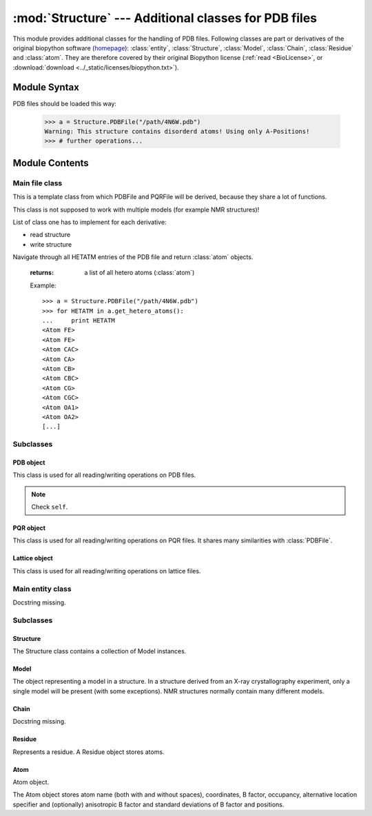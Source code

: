 
:mod:`Structure` --- Additional classes for PDB files
=====================================================

.. module:: Structure
   :synopsis: Additional classes for PDB files.
.. moduleauthor:: Christoph Wilms <christoph.wilms@uni-due.de>
.. moduleauthor:: Thomas Hamelryck <thamelry@binf.ku.dk>
.. sectionauthor:: Jean-Noel Grad <jean-noel.grad@uni-due.de>


This module provides additional classes for the handling of PDB files.
Following classes are part or derivatives of the original biopython software
(`homepage <http://biopython.org/wiki/Biopython>`_):
:class:`entity`, :class:`Structure`, :class:`Model`,
:class:`Chain`, :class:`Residue` and :class:`atom`.
They are therefore covered by their original Biopython license
(:ref:`read <BioLicense>`, or
:download:`download <../_static/licenses/biopython.txt>`).

.. _Structure-syntax:

Module Syntax
-------------

PDB files should be loaded this way:

    >>> a = Structure.PDBFile("/path/4N6W.pdb")
    Warning: This structure contains disorderd atoms! Using only A-Positions!
    >>> # further operations...

.. _contents-of-module-Structure:

Module Contents
---------------

Main file class
^^^^^^^^^^^^^^^

.. class:: Structure_Template(object)

    This is a template class from which PDBFile and PQRFile will be derived,
    because they share a lot of functions.

    This class is not supposed to work with multiple models (for example NMR
    structures)!

    List of class one has to implement for each derivative:

    * read structure
    * write structure

    .. method:: get_all_atom_coords()

        :returns: a List of atom coordinates

        Example::

            >>> a = Structure.PDBFile("/path/4N6W.pdb")
            >>> for ATOM in a.get_all_atom_coords():
            ...     print ATOM
            [-42.316  38.638  20.425]
            [-41.82   39.723  19.581]
            [-41.93   41.072  20.291]
            [-40.962  41.836  20.357]
            [-42.577  39.762  18.255]
            [-42.085  40.845  17.3  ]
            [-40.299  40.776  17.008]
            [-40.081  42.082  15.79 ]
            [-43.122  41.359  20.805]
            [-43.34   42.492  21.695]
            [...]


    .. method:: get_coords_from_atom_list(atom_list)

        :param atom_list: list of atom objects

        :returns: a list of atom coordinates for the specified atom objects

        Example::

            >>> a = Structure.PDBFile("/path/4N6W.pdb")
            >>> b = a.get_hetero_atoms()[1:3] # retrieving two atom objects
            >>> print b
            [<Atom FE>, <Atom CAC>]
            >>> print a.get_coords_from_atom_list(b) # getting coordinates
            [array([-28.139,  20.588,  11.849]), array([-30.158,  21.541,   5.145])]
            >>> print a.get_hetero_atoms_coords()[1:3] # just checking
            [array([-28.139,  20.588,  11.849]), array([-30.158,  21.541,   5.145])]

    .. method:: get_hetero_atoms()

    Navigate through all HETATM entries of the PDB file and return :class:`atom` objects.

        :returns: a list of all hetero atoms (:class:`atom`)

        Example::

            >>> a = Structure.PDBFile("/path/4N6W.pdb")
            >>> for HETATM in a.get_hetero_atoms():
            ...     print HETATM
            <Atom FE>
            <Atom FE>
            <Atom CAC>
            <Atom CA>
            <Atom CB>
            <Atom CBC>
            <Atom CG>
            <Atom CGC>
            <Atom OA1>
            <Atom OA2>
            [...]

    .. method:: get_hetero_atoms_coords()

        :returns: a list of all hetero atom coordinates

        Example::

            >>> a = Structure.PDBFile("/path/4N6W.pdb")
            >>> for HETATM in a.get_hetero_atoms_coords():
            ...     print HETATM
            [-28.886  22.883   9.035]
            [-28.139  20.588  11.849]
            [-30.158  21.541   5.145]
            [-30.083  20.273   5.97 ]
            [-29.335  20.464   7.282]
            [-27.967  21.06    7.026]
            [-29.217  19.094   7.918]
            [-28.359  19.09    9.162]
            [-29.115  22.097   4.693]
            [-31.292  22.037   4.902]
            [...]

    .. method:: get_amino_atoms()

        :returns: a list of all amino acid atoms (:class:`atom`)

        Example::

            >>> a = Structure.PDBFile("/path/4N6W.pdb")
            >>> for ATOM in a.get_amino_atoms():
            ...     print ATOM
            <Atom N>
            <Atom CA>
            <Atom C>
            <Atom O>
            <Atom CB>
            <Atom CG>
            <Atom SD>
            <Atom CE>
            <Atom N>
            <Atom CA>
            [...]

    .. method:: get_amino_atoms_coords()

        :returns: a list of all amino acid atom coordinates.

        Example::

            >>> a = Structure.PDBFile("/path/4N6W.pdb")
            >>> for ATOM in a.get_amino_atoms_coords():
            ...     print ATOM
            ... 
            [-42.316  38.638  20.425]
            [-41.82   39.723  19.581]
            [-41.93   41.072  20.291]
            [-40.962  41.836  20.357]
            [-42.577  39.762  18.255]
            [-42.085  40.845  17.3  ]
            [-40.299  40.776  17.008]
            [-40.081  42.082  15.79 ]
            [-43.122  41.359  20.805]
            [-43.34   42.492  21.695]
            [...]

    .. method:: get_all_atoms()

        :returns: a list of all atom coordinates

        Example::

            >>> a = Structure.PDBFile("/path/4N6W.pdb")
            >>> for ATOM in a.get_amino_atoms_coords():
            ...     print ATOM
            <Atom N>
            <Atom CA>
            <Atom C>
            <Atom O>
            <Atom CB>
            <Atom CG>
            <Atom SD>
            <Atom CE>
            <Atom N>
            <Atom CA>
            [...]

    .. method:: get_info_1(atoms=None)

        :returns: a list of all :class:`atom` information 1 values. For a pdb this is
            the occupancy and for a pqr it is the charge

    .. method:: get_info_2(atoms=None)

        :returns: a list of all :class:`atom` information 2 values. For a pdb this is
            the temperature factor and for a pqr it is the radius

    .. method:: get_chain_ids()

        :returns: a list of all chain ids in this structure

        Example::

            >>> a = Structure.PDBFile("/path/4N6W.pdb")
            >>> a.get_chain_ids()
            ['A']

    .. method:: get_first_res_id()

        :returns: the integer number of the first amino acid

        Example::

            >>> a = Structure.PDBFile("/path/4N6W.pdb")
            >>> a.get_first_res_id()
            1

    .. method:: get_atoms_of_type(atom_type)

        :param atom_type: type of atom to return (e.g. 'CA')
        :type atom_type: str

        :returns: a list of all :class:`atom` objects of a certain type

        Example::

            >>> a = Structure.PDBFile("/path/4N6W.pdb")
            >>> a.get_atoms_of_type("FE")
            [<Atom FE>, <Atom FE>]

    .. method:: transform(T)

        Transform the pdb structure with the given matrix.

        :param T: [3,3] numpy matrix to transform the coordinates by
            matrix multiplication

        :returns: ``None``

    .. method:: translate(transVector)

        Method to translate protein structure by the given vector.

        :param transvector: Numpy array holding translation distances for each
            dimension

        :returns: ``None``

    .. method:: translate_x(dist)

        Translate protein structure in the x direction.

        :param dist: amount of displacement in the x direction (Angstrom)
        :type dist: float

        :returns: ``None``

        Example::

            >>> a = Structure.PDBFile("/path/4N6W.pdb")
            >>> print a.get_all_atom_coords()[0] # before translation
            [-42.316  38.638  20.425]
            >>> a.translate_x(2.0)
            >>> print a.get_all_atom_coords()[0] # after translation
            [-40.316  38.638  20.425]

    .. method:: translate_y(dist)

        Translate protein structure in the y direction.

        :param dist: amount of displacement in the y direction (Angstrom)
        :type dist: float

        :returns: ``None``

    .. method:: translate_z(dist)

        Translate protein structure in the z direction.

        :param dist: amount of displacement in the z direction (Angstrom)
        :type dist: float

        :returns: ``None``

    .. method:: translate_origin_and_rotate(phi, theta, psi)

        Center the structure at the origin, rotate it with *angle_x*
        around the x axis (*angle_y* around y axis, etc.) and move
        it back to where it was. ??? confusion *angle_x* with *phi* ???

        :param phi: euler angle for rotation
        :type phi: float
        :param theta: euler angle for rotation
        :type theta: float
        :param psi: euler angle for rotation
        :type psi: float

        :returns: ``None``

    .. method:: move_to_new_position(new_coord)

        Move the geometric center of the structure to the
        supplied coordinates.

        :param new_coord: list/numpy array of the new coordinates

        :returns: ``None``

    .. method:: rotate_and_move_to_new_position(phi, theta, psi, new_coord)

        Center the structure at the origin, rotate it and
        move it to the new position *new_coord*.

        :param phi: euler angle for rotation
        :type phi: float
        :param theta: euler angle for rotation
        :type theta: float
        :param psi: euler angle for rotation
        :type psi: float
        :param new_coord: new coordination for the center of geometry

        :returns: ``None``

    .. method:: rotate(angle, axis)

        Rotate protein structure using the Rodrigues' rotation formula.

        :param degree: angle by which to rotate (in degrees)
        :type degree: float
        :param axis: axis around which to rotate (x = [1,0,0], 
           y = [0,1,0], z = [0,0,1])
        :type axis: array

        :returns: ``None``

        Example::

            >>> a = Structure.PDBFile("/path/4N6W.pdb")
            >>> print a.get_all_atom_coords()[0] # before rotation
            [-42.316,  38.638,  20.425]
            >>> a.rotate(+30.0, [1,0,0]) # x axis
            >>> print a.get_all_atom_coords()[0] # after rotation
            [-42.316  23.24898955  37.00756887]

    .. method:: rotateX(degree)

        :param degree: angle for rotation around the x axis (in degrees)
        :type  degree: float

        :returns: ``None``

        Example::

            >>> a = Structure.PDBFile("/path/4N6W.pdb")
            >>> print a.get_all_atom_coords()[0] # before rotation
            [-42.316,  38.638,  20.425]
            >>> a.rotateX(+30.0)
            >>> print a.get_all_atom_coords()[0] # after rotation
            [-42.316  23.24898955  37.00756887]

    .. method:: rotateY(degree)

        :param degree: angle for rotation around the y axis (in degrees)
        :type degree: float

        :returns: ``None``

    .. method:: rotateZ(degree)

        :param degree: angle for rotation around the z axis (in degrees)
        :type  degree: float

        :returns: ``None``

    .. method:: pRotate(phi, theta, psi)

        Apply euler angle rotation to the structure.

        :param phi: euler angle for rotation
        :type  phi: float
        :param theta: euler angle for rotation
        :type  theta: float
        :param psi: euler angle for rotation
        :type  psi: float

        :returns: ``None``

    .. method:: rotate_by_matrix(rot_matrix)

        :param rot_matrix: [3,3] numpy matrix to transform the coordinates by
            matrix multiplication

        :returns: ``None``

    .. method:: determineCenterOfMass()

        Method to determine the center of mass for the protein structure.

        :returns: ``None``

        .. warning::

            Chris: This method is empty.

    .. method:: determine_geometric_center()

        :returns: (np.array) a vector pointing to the geometric center of the
            whole structure

        Example::

            >>> a = Structure.PDBFile("/path/4N6W.pdb")
            >>> print a.determine_geometric_center()
            [-27.25387547  25.13667925  13.83051887]

    .. method:: determine_center_of_extremes_of_atoms(atoms)

        :param atoms: a list of atoms
        :type  atoms: :class:`atom`

        :returns: (np.array) a vector pointing to the geometric center of the
            coordination extremes of the given atom coordinates

    .. method:: determine_center_of_extremes()

        :returns: (np.array) a vector pointing to the geometric center of the
            coordination extremes of the whole structure

        Example::

            >>> a = Structure.PDBFile("/path/4N6W.pdb")
            >>> print a.determine_center_of_extremes()
            [-26.8235  24.865  13.304]

    .. method:: determine_max_diameter(atoms = None)

        :param atoms: a list of atoms, or all
            atoms of the structure if ``None``
        :type  atoms: :class:`atom`

        :returns: (float) the maximum diameter in Angstroem

        Example::

            >>> a = Structure.PDBFile("/path/4N6W.pdb")
            >>> print a.determine_max_diameter()
            52.4878883362

    .. method:: determine_radius(atoms = None)

        Determine the geometric center and calculate the minimal radius that
        encapsulates all atoms.

        :param atoms: a list of atoms (optional), or all
            atoms of the structure if ``None``
        :type atoms: :class:`Structure.atom` object

        :returns: the radius (Angstrom)
        :rtype: float

        .. warning::

            JN: In the source code, 
            ``center = self.determine_goometric_center_of_atoms(atoms)``
            should be replaced with
            ``center = self.determine_geometric_center()``
            but then, ValueError is raised

    .. method:: center()

        Translate the geometric center to the origin.

        :returns: ``None``

        Strictly equivalent to::

            >>> a.translate(-a.determine_geometric_center())

    .. method:: determine_coordinate_extremes(atoms = None)

        :param atoms: a list of :class:`atom` objects, otherwise it uses all
          atoms of this structure and calculates the extreme coordinates
          in each direction (optional)

        :returns: extreme values in each direction as a 3*2 array

    .. method:: get_radius_of_gyration()

        This method calculates the radius of gyration. It is the maximum
        distance of an atom to the geometrical center.

        :returns: radius of gyration
        :rtype: float

        Example::

            >>> a = Structure.PDBFile("/path/4N6W.pdb")
            >>> a.get_radius_of_gyration()
            28.848387249760471

    .. method:: clone(chain_id_list = None, res_id_list = None, res_type_list = None, atom_types_list = None)

        Return a clone of self. Through the list parameters specific items can
        be selected, namely the list of residues or certain types of residues
        (mutually exclusive). One-letter codes for the residues will be
        translated to three-letter codes.

        :param chain_id_list: list of chains to copy to the clone
        :param res_id_list: list of residues in each chain to copy to the clone
        :param res_type_list: types of residues to copy to the new clone
        :param atom_types_list: types of atoms to copy to the new clone

        :returns: a new :class:`PDBFile` / :class:`PQRFile` / :class:`LatFile` object
        :raises AttributeError: if both **res_id_list** and **res_type_list**
           were used, or if **self.what_am_i** is empty.

        Example::

            >>> a = Structure.PDBFile("/path/4N6W.pdb")
            >>> b = a.clone()
            >>> print b
            <epitopsy.Structure.PDBFile object at 0x2088a90>

    .. method:: get_residue_id_list(chain_id = None)

        Display all residue numbers as found in the PDB file.

        :param chain_id: which chain in the PDB file should be used
           (optional), if ``None``, it uses all the available chains
        :type chain_id: str

        :returns: a list with all residue ID's of the structure

        Example::

            >>> a = Structure.PDBFile("/path/4N6W.pdb")
            >>> print a.get_residue_id_list()
            [1, 2, 3, 4, 5, 6, 7, 8, 9, 10, [...], 444]

    .. method:: get_res_id_aa_dict(chain_id)

        Display all residues from chain *chain_id* in a dictionary with
        residue number as key and amino acid one-letter code as value. The
        advantage of a dictionary over a list is that gaps in the sequence
        numbering are preserved. All non-amino acids are ignored.

        :param chain_id: which chain in the PDB file should be used
        :type chain_id: str

        :returns: a dictionary with residues number and one-letter code

        Example::

            >>> a = Structure.PDBFile("/path/4N6W.pdb")
            >>> a.get_res_id_aa_dict('A')
            Encountered the following non amino acids: ['FE', 'FLC', 'HOH']
            {1: 'M', 2: 'S', 3: 'L', 4: 'S', 5: 'N', 6: 'S', 7: 'S', 8: 'K', 9: 'V', 10: 'S', [...],  187: 'E'}

        .. note::

            JN: In the source code, it would be nice to replace
            ``.format(non_amino_acid_list)`` at line 741 by
            ``.format(sorted(set(non_amino_acid_list)))``.
            The complete list brings nothing.

    .. method:: contains_chain_break(chain_id = None)

        Tell if a chain break exist in *chain_id*, or in the whole structure if
        omitted. HETATM are skipped.

        :param chain_id: the chain id where to look for a break (optional),
           uses all available chains if ``None``

        :returns: either ``True`` (chain break) or ``False`` (no chain break).
        :rtype: bool

        .. note::

            JN: In the source code, ``return True`` could be replaced with
            ``return "Break between {0} and {1}".format(res_id_list[-1],res_id)``
            (a string always evaluate to ``True``) to indicate the user where the
            break is. This string could be displayed in the terminal or stored
            in a log file.

    .. method:: get_res_id_array_mapping()

        Remove gaps in the residue sequence and return the new mapping
        in a dictionary, with the old residue id's as key and the new
        id's as value. The new mapping starts at zero and is suitable
        for use as an index for an array.

        :returns: a dictionary with old residue id's as key and newly mapped
           id's as value

        Example::

            >>> a = Structure.PDBFile("/path/4N6W.pdb")
            >>> a.get_res_id_array_mapping()
            {1: 0, 2: 1, 3: 2, 4: 3, 5: 4, 6: 5, 7: 6, 8: 7, 9: 8, 10: 9, ..., 444: 326}

    .. method:: get_residue_names_from_res_id_list(res_id_list, chain_id = None)

        Display the three-letter code of the residues given in *res_id_list*
        from chain *chain_id* (if ``None``, take the first chain).

        :param res_id_list: residue id's from which one wants the names
        :type res_id_list: list
        :param chain_id: if ``None``, it uses the all available chains (optional)
        :type chain_id: str

        :returns: a list with the three-letter codes of the residues matching
           the given criteria

        Example::

            >>> a = Structure.PDBFile("/path/4N6W.pdb")
            >>> a.get_residue_names_from_res_id_list([1,2]) # residue id starts at 1 in the PDB file
            ['MET', 'SER']

    .. method:: get_residues(chain_id = None, res_id_list = None)

        Display all residues from *res_id_list* contained in chain *chain_id*
        as :class:``Structure.Residue``. If *res_id_list* is ``None``, display
        all residues from chain *chain_id*. If *chain_id* is ``None``, return
        an error excepted when there is only one chain in the PDB file.
        
        This method returns a list with residue objects of the residue ids in
        the given list, if ``None`` is given, it returns all residues.

        :param chain_id: if ``None``, it uses the all available chains (optional)
        :type chain_id: str
        :param res_id_list: residue id's from which one wants the objects
        :type res_id_list: list

        :returns: a list of residues matching the given criteria
        :rtype: :class:`Structure.Residue` object

        Example::

            >>> a = Structure.PDBFile("/path/4N6W.pdb")
            >>> a.get_residues('A')[0:2] # residue id starts at 0 in a list
            [<Residue MET het=  resseq=1 icode= >, <Residue SER het=  resseq=2 icode= >]

        .. warning::

            JN: this method has a bug, please consider replacing
            ``res_list.append(res.resname)`` by ``res_list.append(res)``
            to get the objects instead of just the names!

    .. method:: get_atoms_by_id(atom_id_list)

        This function returns atoms by their corresponding number from
        the pdb-file.

        :param atom_id_list: atom id numbers
        :type atom_id_list: list

        :returns: a list of atoms matching the given criteria
        :rtype: :class:`Structure.atom` object

        Example::

            >>> a = Structure.PDBFile("/path/4N6W.pdb")
            >>> a.get_atoms_by_id([1,2,3])
            [<Atom N>, <Atom CA>, <Atom C>]

    .. method:: get_atoms_close_to_reference(reference_point, max_radius, min_radius = 0, atoms = None)

        Find all atoms lying in the range [**min_radius**, **max_radius**] to
        **reference_point**.

        :param reference_point: coordinates of the reference point
        :type reference_point: :class:`numpy.array`
        :param max_radius: maximal distance from the reference (Angstroem)
        :type max_radius: float
        :param min_radius: minimal distance from the reference (Angstroem)
        :type min_radius: float
        :param atoms: list of the atoms to which the results should be
           restricted (optional), if ``None`` it uses all
           atoms from the protein
        :type atoms: :class:`Structure.atom`

        :returns: a list of atoms close to the given reference point
        :rtype: :class:`Structure.atom` object

        Example::

            >>> a = Structure.PDBFile("/path/4N6W.pdb")
            >>> # retrieve the iron catalytic center
            >>> fe_list = a.get_atoms_of_type("FE")               # fe_list = [<Atom FE>, <Atom FE>]
            >>> coord = a.get_coords_from_atom_list([fe_list[1]]) # coord = numpy.array([-28.139,20.588,11.849])
            >>> # get all 6 atoms chelating Fe, excepted Fe
            >>> a.get_atoms_close_to_reference(coord, 2.5, 0.1)
            [<Atom NE2>, <Atom NE2>, <Atom OD2>, <Atom OD1>, <Atom OG1>, <Atom O>]

        Biopython equivalent::

            >>> from Bio.PDB import PDBParser
            >>> from Bio.PDB import NeighborSearch
            >>> p = PDBParser()
            >>> a = p.get_structure('4N6W.pdb', '/path/4N6W.pdb')
            >>> fe_list = []
            >>> atom_list = []
            >>> for residue in struct[0]['A']:
            ...     for atom in residue:
            ...         if atom.name == "FE":
            ...             fe_list.append(atom) # fe_list = [<Atom FE>, <Atom FE>]
            ...         elif atom.name[0] <> "H":
            ...             atom_list.append(atom)
            >>> ns = NeighborSearch(atom_list)
            >>> rd = 2.5
            >>> coord = fe_list[1].get_coord() # coord = numpy.array([-28.139,20.588,11.849])
            >>> print sorted(ns.search(coord,rd,'A'))
            [<Atom NE2>, <Atom NE2>, <Atom OD2>, <Atom OD1>, <Atom OG1>, <Atom O>]

    .. method:: find_chain_contacts(chain1, chain2, max_distance)

        Find atoms of **chain1** which are within **max_distance** of **chain2**.

        :param chain1: first chain id
        :type chain1: str
        :param chain2: second chain id
        :type chain2: str
        :param max_distance: maximal distance to include atoms in the calculation
        :type max_distance: float

        :returns: a list of atoms from **chain1** for which distance to
            **chain2** is smaller than **max_distance**
        :rtype: :class:`Structure.atom` object

    .. method:: get_sequence()

        Display the one-letter code sequence of each chain of the PDB file in
        a dictionary. Non standard amino acids will not be returned.

        :returns: a dictionary with the amino acid sequence of each chain

        Example::

            >>> a = Structure.PDBFile("/path/4N6W.pdb")
            >>> a.get_sequence()
            {'A': 'MSL[...]LSE'}

    .. method:: snap_vdw_to_box(box_mesh_size, box_dim, box_offset, warning = True, vdw_radii = 2, increase_vdw_by = 0)

        Snap a structure to a given dxbox. If the structure is a pqr, it uses
        the supplied vdw radii otherwise it uses  **vdw_radii** for each
        atom. If any coordinate lies outside the box an error will be printed
        to the standard output, unless **warning** is set to ``False``.

        :param box_mesh_size: mesh size [m,m,m]
        :type box_mesh_size: list
        :param box_dim: [x,y,z]
        :typebox_dim: list
        :param box_offset: [x_o,y_o,z_o]
        :type box_offset: list
        :param warning: if ``True`` print an error when the structure does not
           fit completely into the given box dimensions
        :type warning: bool
        :param vdw_radii: if this is a pdb file there are no other radii
            available (in Angstroem)
        :type vdw_radii: float
        :param increase_vdw_by: can be used to blow up the radii of each atom
           (in Angstroem)
        :type increase_vdw_by: float

        :returns: Numpy array with 0's outside and 1's inside the protein.

    .. method:: get_rmsd_rotation_translation_from_superposition(pdb_to_rotate, atom_types = None)

        Fit the :class:`Struture.Structure` object **pdb_to_rotate** onto self
        Return a dictionary containing a *rmsd* value, a *rotation* matrix
        and a *translation* value.
        The parameter **atom_types** restricts the fitting on a particular set
        of atoms, if ``None`` is supplied, all atoms will be used.

        I guess the units are Angstroem.

        :param pdb_to_rotate: object to superimpose onto this object
        :type pdb_to_rotate: :class:`Struture.Structure`
        :param atom_types: restrict the fitting to specific types (e.g. ['CA'],
           ['CA','N']), or fit all atoms if ``None`` (optional)
        :type atom_types: list

        :returns: a dictionary with following keys:
            * 'rmsd' : root mean square deviation
            * 'rotation' : rotation matrix
            * 'translation' : translation vector
        :raises ValueError: if there is an atom missmatch between the two pdb's
           or if at least one of the atom lists is empty

    .. method:: superimpose_given_pdb_onto_self(pdb_to_superimpose, atom_types = None)

        Fit the :class:`Struture.Structure` object **pdb_to_superimpose** onto
        self. The atomic coordinates are updated in the process.

        :param pdb_to_superimpose: object to superimpose onto this object
        :type pdb_to_superimpose: :class:`Struture.Structure`
        :param atom_types: restrict the fitting to specific types (e.g. ['CA'],
           ['CA','N']), or fit all atoms if ``None`` (optional)
        :type atom_types: list

        :returns: ``None``
        :raises ValueError: if there is an atom missmatch between the two pdb's
           or if at least one of the atom lists is empty

    .. method:: superimpose_self_onto_given_pdb(pdb_to_superimpose, atom_types = None)

        Fit self onto the :class:`Struture.Structure` object
        **pdb_to_superimpose** and update self's atomic coordinates.

        :param pdb_to_superimpose: object on which to superimpose self
        :type pdb_to_superimpose: :class:`Struture.Structure`
        :param atom_types: restrict the fitting to specific types (e.g. ['CA'],
           ['CA','N']), or fit all atoms if ``None`` (optional)
        :type atom_types: list

        :returns: ``None``

    .. method:: get_dxbox_dim(box_mesh_size, extend = None, cubic_box = True, nlev = 4)

        Return the dimensions of a DXbox. The edges are calculated using the
        protein maximal diameter in each direction, **extend** if given,
        and the grid resolution **box_mesh_size**, using the formula:

        :math:`a[i] = \frac{\displaystyle protein\_diameter[i] +
        2 \cdot extend[i]}{\displaystyle box\_mesh\_size[i]}`

        with *i* = {x,y,z} the coordinates. If **cubic_box** is ``True``,
        all edges have the same length. The lengths are rounded up to the
        next value of *n* calculated with **nlev** according to the formula:

        :math:`n = c \cdot 2^{nlev + 1} + 1`

        with `nlev <http://www.poissonboltzmann.org/apbs/user-guide/running-apbs/input-files/elec-input-file-section/elec-keywords/nlev>`_
        the multilevel hierarchy of the calculation. See `dime
        <http://www.poissonboltzmann.org/apbs/user-guide/running-apbs/input-files/elec-input-file-section/elec-keywords/dime>`_
        for an explanation of this parameter.

        The center of the box is the geometric center of
        the protein if not otherwise specified.

        .. note:

            Chris: The calculation is copied from :class:`InFile`. If there
            have been changes this result might be wrong!

        :param box_mesh_size: resolution of the grid (Angstroems)
        :type  box_mesh_size: np.array
        :param extend: extension of the box dimensions (Angstroems) (optional)
        :type  extend: float
        :param cubix_box: use a cubic box if ``True`` (optional)
        :type  cubic_box: bool
        :param nlev: depth of the multilevel hierarchy used by the multigrid
            solver (optional)
        :type  nlev: int

        :returns: (np.array) dimensions of the DXbox

    .. method:: get_dxbox_offset(box_mesh_size, box_dim, box_center)

        Returns the offset for the given dimensions.

        :param box_mesh_size: dimensions of the mesh (Angstroems)
        :type  box_mesh_size: array
        :param box_dim: dimensions of the box (Angstroems)
        :type  box_dim: array
        :param box_center: center of the box (Angstroems)
        :type  box_center: array

        :returns: a list box_offset: [x_o,y_o,z_o].

    .. method:: get_hydrophobic_potential(box_mesh_size, box_dim, box_offset)

        Calculate the hydrophobic potential of a protein.
        This method uses a simplified model for the hydrophobic potential.
        The charges are taken from the Kyte and Doolittle hydrophobicity
        scale. For each residue the center is calculated and the potential
        is modelled as:

            :math:`\phi = \sum \left ( hydrophobic\_charge \times e^{( - distance )} \right )`

        .. seealso::

            Kyte, Doolittle, *A simple method for displaying the hydropathic
            character of a protein*, *J. Mol. Biol.* **1982**, *157*, 105-132.

        :param box_mesh_size: meshsize of the grid
        :param box_dim: dimension of the grid
        :param box_offset: offset of the grid

        :returns: Numpy array with the hydrophobic potential for each grid point.

        .. function:: get_residue_center(res)

            Subroutine of :func:`Structure_Template.get_hydrophobic_potential`.

    .. method:: get_vdw_hull(box_mesh_size, box_dim, box_offset, vdw_radii = 2, increase_vdw_by = 0)

        Get the van der Waals hull of the protein.

        :param box_mesh_size: meshsize of the grid
        :param box_dim: dimension of the grid
        :param box_offset: offset of the grid
        :param vdw_radii: atom radii, if this is not a pqr
        :param increase_vdw_by: extend each radius by this value

        :returns: Numpy array with 1's at the hull grid points and 0's everywhere else.

    .. method:: get_num_of_overlap_atoms_with_given_structure(other_structure_object, energy_cutoff = 1., vdw_radii = 2.)

        Calculate the number of atoms in this structure object that are
        overlapping with the given structure object.

        :param other_structure_object: structure which might have an overlapp
           with this one
        :param energy_cutoff: cutoff for the lennard jones potential to decide
           if there is an overlapp or not
        :param vdw_radii: if this is pdb object there are no radii information
           available

        :returns: counts of atoms in this structure that overlapp with
          the given structure object

    .. method:: get_contact_list(cutoff = 5.)

        Find steric contacts between residues of a protein. A contact is found
        when the interatomic distance of at least two atoms taken from two
        different residues *i* and *j* is inferior to **cutoff** (Angstroem).

        :param cutoff: interatomic distance
        :type cutoff: float

        :returns: a list of residues id's as found in the PDB, with 1 for a
           contact and 0 for no contact: ``[[i-1,j-1,0], [i,j,1], [i+1,j+1,0]]``

        Example::

            >>> a = Structure.PDBFile("/path/4N6W.pdb")
            >>> for contact in a.get_contact_list(cutoff = 5.0):
            ...     print contact
            [1, 2, 1]
            [1, 3, 1]
            [1, 4, 0]
            [1, 5, 0]
            [1, 6, 0]
            [1, 7, 0]
            [1, 8, 1]
            [1, 9, 0]
            [1, 10, 0]
            [...]

        .. note::

            Perhaps we could replace the lists ``[i,j,0]`` by tuples ``(i,j,0)``

        .. function:: residue_contact(res_i, res_j, cutoff)

            Subroutine of :func:`Structure_Template.get_contact_list`.

Subclasses
^^^^^^^^^^

PDB object
""""""""""

.. class:: PDBFile(Structure_Template)

    This class is used for all reading/writing operations on PDB files.

    .. note::

        Check ``self``.

    .. method:: get_pqr_structure(new_pqr_path = None, force_field = "amber", pdb2pqr_argv = ``None``, pdb2pqr_path = "pdb2pqr", add_ions = True, add_chain = True)

        Call pdb2pqr to replace the b-factor and the occupancy information in
        the pdb file with the charges and the vdw radii. If this object has no
        ``structure_path`` property (i.e. it is ``None``), then an error is
        raised.

        If the pdb contains Ca\ :sup:`2+`, Zn\ :sup:`2+` or
        SO\ :sub:`4`:sup:`2--`,
        these ions will be added unless stated otherwise.

        :param new_pqr_path: path for the new pqr file. If ``None`` is given,
            ``structure_path`` will be used by changing its extension to ".pqr"
        :type new_pqr_path: str
        :param force_field: forcefield from which charges and radii should be
            taken. Default is "amber"
        :type force_field: str
        :param pdb2pqr_argv: can contain additional arguments to pdb2pqr
           (e.g. ['--assign-only'], oder ['--noopt']) (optional)
        :type pdb2pqr_argv: list
        :param pdb2pqr_path: path to the executable of PDB2PQR
        :type pdb2pqr_path: str
        :param add_ions: add Ca, Zn, SO\ :sub:`4` ions if they are in the pdb.
            The Ca, Zn and SO\ :sub:`4` atoms should have a residue name that
            fits their type (CA, ZN, SO4).
        :type add_ions: bool

        :returns: a :class:`PQRFile` object
        :raises AttributeError: if **structure_path** is empty, or if
           **new_pqr_path** cannot be read or generated from the PDB path.
        :raises NameError: if **new_pqr_path** refers to a file already existing

    .. method:: _read_file()

        This method reads the data from the file given in ``structure_path``.
        Subroutine of the constructor.

    .. method:: save_to_file(path)

        This method writes the structure to a given path.
        If the structure is a lattice, it will try to calculate the correct
        connections. The Assumption of a lattice is made on the number of
        residues and the number of overall atom coordinates.
        If both numbers are equal, it is very probable that this is a lattice
        protein. This only works, if there is just one chain!

        Notice: We do not work with multiple models!

        :param path: path for the new pdb file.
        :type path: str

        :returns: ``None``
        :raises AttributeError: if **path** does not end with '.pdb' or '.pdb.gz'
        
        .. note:

            If **path** points to a file, it will be overwritten without
            confirmation message.

    .. method:: _save_to_file(f)

        Subroutine of :func:`save_to_file`.

    .. method:: _get_atom_line(chain, res, atom)

        Retrieve one line from the stored structure.
        Subroutine of :func:`_save_to_file`.

        :param chain: chain
        :type chain: str
        :param res: residue
        :type res: str
        :param atom: atom
        :type atom: str

        :returns: a formatted string

PQR object
""""""""""

.. class:: PQRFile(Structure_Template)

    This class is used for all reading/writing operations on PQR files. It
    shares many similarities with :class:`PDBFile`.

    .. method:: _read_structure()

        This method reads the data from the file given in ``structure_path``.
        Subroutine of the constructor.

    .. method:: save_to_file(path)

        This method writes the structure to a given path.
        If the structure is a lattice, it will try to calculate the correct
        connections. The Assumption of a lattice is made on the number of
        residues and the number of overall atom coordinates.
        If both numbers are equal, it is very probable that this is a lattice
        protein. This only works, if there is just one chain!

        Notice: We do not work with multiple models!

        :param path: path for the new pqr file.
        :type path: str

        :returns: ``None``
        :raises AttributeError: if **path** does not end with '.pqr' or '.pqr.gz'
        
        .. note:

            If **path** points to a file, it will be overwritten without
            confirmation message.

    .. method:: _save_to_file(,f)

        Subroutine of :func:`save_to_file`.

    .. method:: _get_atom_line(chain, res, atom)

        Retrieve one line from the stored structure.
        Subroutine of :func:`_save_to_file`.

        :param chain: chain
        :type chain: str
        :param res: residue
        :type res: str
        :param atom: atom
        :type atom: str

        :returns: a formatted string

    .. method:: snap_esp_to_dxbox(dxbox, warning = True)

        Snap the charge for each atom of this pqr structure to a
        given dxbox. The new array contains the charge in Coulombs.

        If any coordinate lies outside the box an error will be printed to the
        standard output.

        :param dxbox: a dxbox object
        :param warning: either ``True`` or ``False``

        :returns: a numpy array with the charges in units of e at the center
          of each atom

        .. warning::

            If you use a neutral probe and your mesh size is to
            large the dipole effect is not visible!

Lattice object
""""""""""""""

.. class:: latFile(Structure_Template)

    This class is used for all reading/writing operations on lattice files.

    .. method:: _make_structure(seq, fold, lattice, mesh_size)

        This method reads the data from the given file.

    .. method:: save_to_file(path)

        This method writes the structure to a given path.
        If the structure is a lattice, it will try to calculate the
        correct connections. The Assumption of a lattice is made on the
        number of residues and the number of overall atom coordinates.
        If both numbers are equal, it is very probable that this is a lattice
        protein. This only works, if there is just one chain!

        Notice: We do not work with multiple models!

        :param path: path for the new lattice file.
        :type path: str

        :returns: ``None``
        
        .. note:

            If **path** points to a file, it will be overwritten without
            confirmation message.

    .. method:: _get_atom_line(chain, res, atom)

        Formats the line for writing.

    .. method:: _convert_fcc_fold(fold, mesh_size)

        Docstring missing.

    .. method:: _convert_sc_fold(fold, mesh_size)

        Docstring missing.

Main entity class
^^^^^^^^^^^^^^^^^

.. class:: entity(object)

    Docstring missing.

    .. method:: __len__()

        Return the number of children.

    .. method:: __getitem__(id)

        Return the child with given id.

    .. method:: __delitem__(id)

        Remove a child.

    .. method:: __iter__()

        Iterate over children.

    .. method:: get_level()

        :returns: level in hierarchy:

            * A - atom
            * R - residue
            * C - chain
            * M - model
            * S - structure

    .. method:: set_parent(entity)

        Set the parent Entity object.

    .. method:: detach_parent()

        Detach the parent.

    .. method:: detach_child(id)

        Remove a child.

    .. method:: add(entity)

        Add a child to the Entity.

    .. method:: get_iterator()

        :returns: iterator over children

    .. method:: get_list()

        :returns: a copy of the list of children

    .. method:: has_id(id)

        :returns: ``True`` if a child with given **id** exists

    .. method:: get_parent()

        :returns: the parent Entity object

    .. method:: get_id()

        :returns: the id

    .. method:: get_full_id()

        Return the full id.

        The full id is a tuple containing all id's starting from
        the top object (Structure) down to the current object. A full id for
        a Residue object e.g. is something like:

        ("1abc", 0, "A", (" ", 10, "A"))

        This corresponds to:

        * Structure with id "1abc"
        * Model with id 0
        * Chain with id "A"
        * Residue with id (" ", 10, "A")

        The Residue id indicates that the residue is not a hetero-residue
        (or a water) beacuse it has a blank hetero field, that its sequence
        identifier is 10 and its insertion code "A".


Subclasses
^^^^^^^^^^

Structure
"""""""""

.. class:: Structure(Entity)

    The Structure class contains a collection of Model instances.

    .. method:: __repr__()

        Docstring missing.

    .. method:: _sort(m1, m2)

        Sort models.

        This sorting function sorts the Model instances in the Structure instance.
        The sorting is done based on the model id, which is a simple int that
        reflects the order of the models in the PDB file.

        :param m1: model instance
        :param m2: model instance

    .. method:: get_chains()

        Docstring missing.

    .. method:: get_residues()

        Docstring missing.

    .. method:: get_atoms()

        Docstring missing.

Model
"""""

.. class:: Model(Entity)

    The object representing a model in a structure. In a structure
    derived from an X-ray crystallography experiment, only a single
    model will be present (with some exceptions). NMR structures
    normally contain many different models.

    .. attribute:: id

        identifiant

    .. attribute:: serial_num

        serial number

    .. method:: _sort(c1, c2)

        Sort the Chains instances in the Model instance.

        Chain instances are sorted alphabetically according to their
        chain id. Blank chains come last, as they often consist of waters.

        :param c1: Chain object
        :param c2: Chain object

    .. method:: __repr__()

        Docstring missing.

    .. method:: get_residues()

        Docstring missing.

    .. method:: get_atoms()

        Docstring missing.

Chain
"""""

.. class:: Chain(Entity)

    Docstring missing.

    .. method:: _sort(r1, r2)

        Sort function for residues in a chain

        Residues are first sorted according to their hetatm records.
        Protein and nucleic acid residues first, hetatm residues next,
        and waters last. Within each group, the residues are sorted according
        to their resseq's (sequence identifiers). Finally, residues with the
        same resseq's are sorted according to icode.

        :param r1: Residue object
        :param r2: Residue object

    .. method:: _translate_id(id)

        A residue id is normally a tuple (hetero flag, sequence identifier,
        insertion code). Since for most residues the hetero flag and the
        insertion code are blank (i.e. " "), you can just use the sequence
        identifier to index a residue in a chain. The _translate_id method
        translates the sequence identifier to the (" ", sequence identifier,
        " ") tuple.

        :param id: residue resseq
        :type id: int

    .. method:: __getitem__(id)

        Return the residue with given id.

        The id of a residue is (hetero flag, sequence identifier, insertion code).
        If id is an int, it is translated to (" ", id, " ") by the _translate_id
        method.

        :param id: residue resseq
        :type id: int or string?

    .. method:: __delitem__(id)

        :param id: residue resseq
        :type id: int or string?

    .. method:: __repr__()

        Docstring missing.

    .. method:: get_unpacked_list()

        Return a list of undisordered residues.

        Some Residue objects hide several disordered residues
        (DisorderedResidue objects). This method unpacks them,
        ie. it returns a list of simple Residue objects.

    .. method:: has_id(id)

        The id of a residue is (hetero flag, sequence identifier, insertion code).
        If id is an int, it is translated to (" ", id, " ") by the _translate_id
        method.

        :param id: residue resseq
        :type id: int or string?

        :returns: 1 if a residue with given id is present

    .. method:: get_atoms()

        Docstring missing.

Residue
"""""""

.. class:: Residue(Entity)

    Represents a residue. A Residue object stores atoms.

    .. method:: __repr__()

        Docstring missing.

    .. method:: _sort(a1, a2)

        Sort the Atom objects.

        Atoms are sorted alphabetically according to their name,
        but N, CA, C, O always come first.

        Arguments:
        :param a1: Atom object
        :param a2: Atom object

    .. method:: add(atom)

        Add an Atom object.

        Checks for adding duplicate atoms, and raises a
        PDBConstructionException if so.

    .. method:: sort()

        Docstring missing.

    .. method:: flag_disordered()

        Set the disordered flag.

    .. method:: is_disordered()

        Return 1 if the residue contains disordered atoms.

    .. method:: get_resname()

        Docstring missing.

    .. method:: get_unpacked_list()

        Returns the list of all atoms, unpack DisorderedAtoms.

    .. method:: get_segid()

        Docstring missing.

Atom
""""

.. class:: atom(object)

    Atom object.

    The Atom object stores atom name (both with and without spaces),
    coordinates, B factor, occupancy, alternative location specifier
    and (optionally) anisotropic B factor and standard deviations of
    B factor and positions.

    .. attribute:: name

        (str) atom name (eg. "CA"). Note that spaces are normally stripped.

    .. attribute:: coord

        (Numeric array (Float0, size 3)) atomic coordinates (x,y,z).

    .. attribute:: bfactor

        (float) isotropic B factor.

    .. attribute:: occupancy

        (float) occupancy (0.0-1.0).

    .. attribute:: altloc

        (str) alternative location specifier for disordered atoms

    .. attribute:: fullname

        (str) full atom name, including spaces, e.g. " CA ".
        Normally these spaces are stripped from the atom name.

    .. attribute:: element

        (uppercase string or ``None`` if unknown) atom element,
        e.g. "C" for Carbon, "HG" for mercury

    .. method:: __repr__()

        Print Atom object as <Atom atom_name>.

    .. method:: __sub__(other)

        Calculate distance between two atoms.

        :param other: the other atom

    .. method:: set_serial_number(n)

        Docstring missing.

    .. method:: set_bfactor(bfactor)

        Docstring missing.

    .. method:: set_coord(coord)

        Docstring missing.

    .. method:: set_altloc(altloc)

        Docstring missing.

    .. method:: set_occupancy(occupancy)

        Docstring missing.

    .. method:: set_sigatm(sigatm_array)

        Set standard deviation of atomic parameters.

        The standard deviation of atomic parameters consists
        of 3 positional, 1 B factor and 1 occupancy standard
        deviation.

        :param sigatm_array: standard deviations of atomic parameters
        :type sigatm_array: numeric array (length 5)

    .. method:: set_siguij(siguij_array)

        Set standard deviations of anisotropic temperature factors.

        :param siguij_array: standard deviations of anisotropic temperature factors
        :type siguij_array: numeric array (length 6)

    .. method:: set_anisou(anisou_array)

        Set anisotropic B factor.

        :param anisou_array: anisotropic B factor
        :type anisou_array: numeric array (length 6)

    .. method:: set_element(element)

        Set element.

    .. method:: set_info_1(info_1)

        This is just a more abstract method which I will use instead of
        'get_bfactor' and 'get_occupancy'.

        * pdb: occupancy
        * pqr: charge

    .. method:: set_info_2(info_2)

        This is just a more abstract method which I will use instead of
        'get_bfactor' and 'get_occupancy'.

        * pdb: b_factor
        * pqr: vdw radius

    .. method:: flag_disorder()

        Set the disordered flag to 1.

        The disordered flag indicates whether the atom is disordered or not.

    .. method:: is_disordered()

        Return the disordered flag (1 if disordered, 0 otherwise).

    .. method:: set_parent(parent)

        Set the parent residue.

        :param parent: Residue object

    .. method:: detach_parent()

        Remove reference to parent.

    .. method:: get_sigatm()

        :returns: standard deviation of atomic parameters

    .. method:: get_siguij()

        :returns: standard deviations of anisotropic temperature factors

    .. method:: get_anisou()

        :returns: anisotropic B factor

    .. method:: get_parent()

        :returns: parent residue

    .. method:: get_serial_number()

        Docstring missing.

    .. method:: get_name()

        :returns: atom name

    .. method:: get_id()

        :returns: the id of the atom (which is its atom name)

    .. method:: get_full_id()

        Return the full id of the atom.

        The full id of an atom is the tuple
        (structure id, model id, chain id, residue id, atom name, altloc)

    .. method:: get_coord()

        :returns: atomic coordinates

    .. method:: get_bfactor()

        :returns: B factor

    .. method:: get_occupancy()

        :returns: occupancy

    .. method:: get_fullname()

        :returns: the atom name, including leading and trailing spaces

    .. method:: get_altloc()

        :returns: alternative location specifier

    .. method:: get_level()

        Docstring missing.

    .. method:: transform(rot, tran)

        Apply rotation and translation to the atomic coordinates.

        :param rot: a right multiplying rotation matrix
        :type rot: 3x3 numeric array

        :param tran: the translation vector
        :type tran: size 3 Numeric array

        Example::

                >>> rotation = rotmat(pi, Vector(1,0,0))
                >>> translation = array((0,0,1), 'f')
                >>> atom.transform(rotation, translation)

    .. method:: get_info_1()

        This is just a more abstract method which I will use instead of
        'get_bfactor' and 'get_occupancy'.

        * pdb: occupancy
        * pqr: charge

    .. method:: get_info_2()

        This is just a more abstract method which I will use instead of
        'get_bfactor' and 'get_occupancy'.

        * pdb: bfactor
        * pqr: radius

    .. method:: get_element()

        :returns: element

    .. method:: set_charge(charge)

        Docstring missing.

    .. method:: get_charge()

        Docstring missing.

